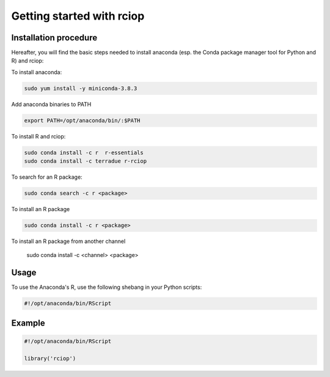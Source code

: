 Getting started with rciop
==========================

Installation procedure
----------------------

Hereafter, you will find the basic steps needed to install anaconda (esp. the Conda package manager tool for Python and R) and rciop:

To install anaconda:

.. code-block:: console

  sudo yum install -y miniconda-3.8.3

Add anaconda binaries to PATH

.. code-block:: console

   export PATH=/opt/anaconda/bin/:$PATH

To install R and rciop:

.. code-block:: console

   sudo conda install -c r  r-essentials
   sudo conda install -c terradue r-rciop

To search for an R package:

.. code-block:: console

   sudo conda search -c r <package>

To install an R package

.. code-block:: console

   sudo conda install -c r <package>

To install an R package from another channel

   sudo conda install -c <channel> <package>

Usage
-----

To use the Anaconda's R, use the following shebang in your Python scripts:

.. code-block:: python

   #!/opt/anaconda/bin/RScript

Example
-------

.. code-block:: R

   #!/opt/anaconda/bin/RScript

   library('rciop')
